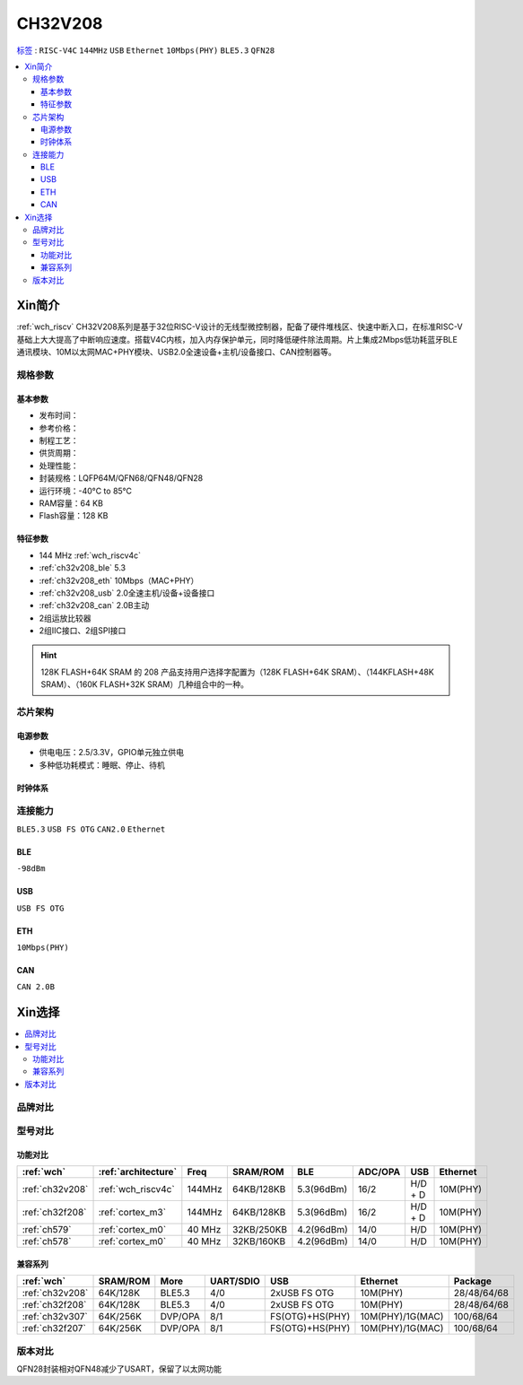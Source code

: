 
.. _ch32v208:

CH32V208
============

`标签 <https://github.com/SoCXin/CH32F208>`_ : ``RISC-V4C`` ``144MHz`` ``USB`` ``Ethernet`` ``10Mbps(PHY)`` ``BLE5.3`` ``QFN28``

.. contents::
    :local:

Xin简介
-----------

:ref:`wch_riscv` CH32V208系列是基于32位RISC-V设计的无线型微控制器，配备了硬件堆栈区、快速中断入口，在标准RISC-V基础上大大提高了中断响应速度。搭载V4C内核，加入内存保护单元，同时降低硬件除法周期。片上集成2Mbps低功耗蓝牙BLE 通讯模块、10M以太网MAC+PHY模块、USB2.0全速设备+主机/设备接口、CAN控制器等。

.. image:: ./images/CH32V208.png
    :target: http://www.wch.cn/products/CH32V208.html


规格参数
~~~~~~~~~~~

基本参数
^^^^^^^^^^^

* 发布时间：
* 参考价格：
* 制程工艺：
* 供货周期：
* 处理性能：
* 封装规格：LQFP64M/QFN68/QFN48/QFN28
* 运行环境：-40°C to 85°C
* RAM容量：64 KB
* Flash容量：128 KB

特征参数
^^^^^^^^^^^

* 144 MHz :ref:`wch_riscv4c`
* :ref:`ch32v208_ble` 5.3
* :ref:`ch32v208_eth` 10Mbps（MAC+PHY）
* :ref:`ch32v208_usb` 2.0全速主机/设备+设备接口
* :ref:`ch32v208_can` 2.0B主动
* 2组运放比较器
* 2组IIC接口、2组SPI接口

.. hint::
    128K FLASH+64K SRAM 的 208 产品支持用户选择字配置为（128K FLASH+64K SRAM）、（144KFLASH+48K SRAM）、（160K FLASH+32K SRAM）几种组合中的一种。


芯片架构
~~~~~~~~~~~~

.. image:: ./images/CH32V208s.png
    :target: http://www.wch.cn/products/CH32V208.html

电源参数
^^^^^^^^^^^

* 供电电压：2.5/3.3V，GPIO单元独立供电
* 多种低功耗模式：睡眠、停止、待机

时钟体系
^^^^^^^^^^^

.. image:: ./images/CH32V208t.png
    :target: http://www.wch.cn/products/CH32V208.html


连接能力
~~~~~~~~~~~
``BLE5.3`` ``USB FS OTG`` ``CAN2.0`` ``Ethernet``

.. _ch32v208_ble:

BLE
^^^^^^^^^^^
``-98dBm``

.. _ch32v208_usb:

USB
^^^^^^^^^^^
``USB FS OTG``

.. _ch32v208_eth:

ETH
^^^^^^^^^^^
``10Mbps(PHY)``


.. _ch32v208_can:

CAN
^^^^^^^^^^^

``CAN 2.0B``



Xin选择
-----------

.. contents::
    :local:

品牌对比
~~~~~~~~~~

型号对比
~~~~~~~~~~

功能对比
^^^^^^^^^^^

.. list-table::
    :header-rows:  1

    * - :ref:`wch`
      - :ref:`architecture`
      - Freq
      - SRAM/ROM
      - BLE
      - ADC/OPA
      - USB
      - Ethernet
    * - :ref:`ch32v208`
      - :ref:`wch_riscv4c`
      - 144MHz
      - 64KB/128KB
      - 5.3(96dBm)
      - 16/2
      - H/D + D
      - 10M(PHY)
    * - :ref:`ch32f208`
      - :ref:`cortex_m3`
      - 144MHz
      - 64KB/128KB
      - 5.3(96dBm)
      - 16/2
      - H/D + D
      - 10M(PHY)
    * - :ref:`ch579`
      - :ref:`cortex_m0`
      - 40 MHz
      - 32KB/250KB
      - 4.2(96dBm)
      - 14/0
      - H/D
      - 10M(PHY)
    * - :ref:`ch578`
      - :ref:`cortex_m0`
      - 40 MHz
      - 32KB/160KB
      - 4.2(96dBm)
      - 14/0
      - H/D
      - 10M(PHY)

兼容系列
^^^^^^^^^^^

.. list-table::
    :header-rows:  1

    * - :ref:`wch`
      - SRAM/ROM
      - More
      - UART/SDIO
      - USB
      - Ethernet
      - Package
    * - :ref:`ch32v208`
      - 64K/128K
      - BLE5.3
      - 4/0
      - 2xUSB FS OTG
      - 10M(PHY)
      - 28/48/64/68
    * - :ref:`ch32f208`
      - 64K/128K
      - BLE5.3
      - 4/0
      - 2xUSB FS OTG
      - 10M(PHY)
      - 28/48/64/68
    * - :ref:`ch32v307`
      - 64K/256K
      - DVP/OPA
      - 8/1
      - FS(OTG)+HS(PHY)
      - 10M(PHY)/1G(MAC)
      - 100/68/64
    * - :ref:`ch32f207`
      - 64K/256K
      - DVP/OPA
      - 8/1
      - FS(OTG)+HS(PHY)
      - 10M(PHY)/1G(MAC)
      - 100/68/64

版本对比
~~~~~~~~~~

.. image:: ./images/CH32V208.jpeg
    :target: http://www.wch.cn/products/CH32V208.html

QFN28封装相对QFN48减少了USART，保留了以太网功能
